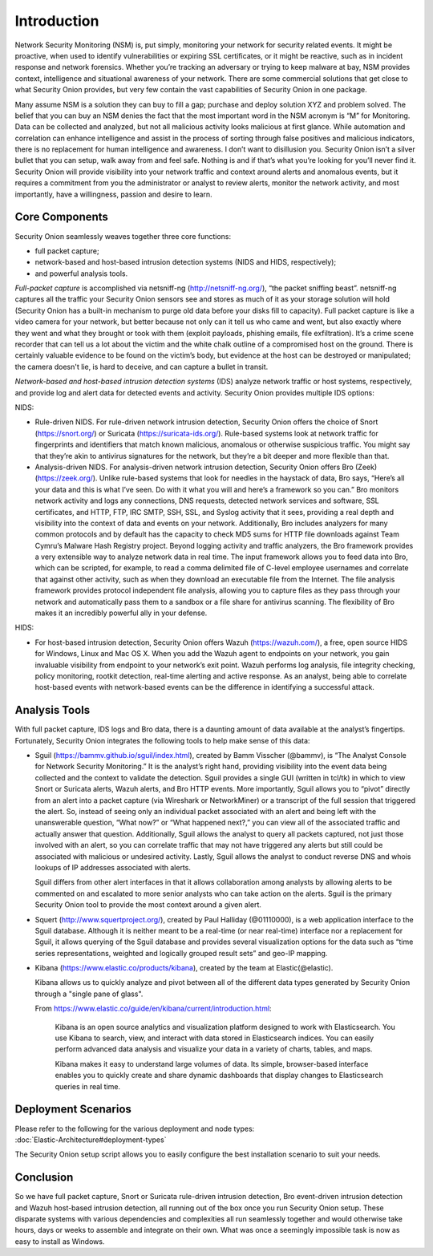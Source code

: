 Introduction
============

Network Security Monitoring (NSM) is, put simply, monitoring your
network for security related events. It might be proactive, when used to
identify vulnerabilities or expiring SSL certificates, or it might be
reactive, such as in incident response and network forensics. Whether
you’re tracking an adversary or trying to keep malware at bay, NSM
provides context, intelligence and situational awareness of your
network. There are some commercial solutions that get close to what
Security Onion provides, but very few contain the vast capabilities of
Security Onion in one package.

Many assume NSM is a solution they can buy to fill a gap; purchase and
deploy solution XYZ and problem solved. The belief that you can buy an
NSM denies the fact that the most important word in the NSM acronym is
“M” for Monitoring. Data can be collected and analyzed, but not all
malicious activity looks malicious at first glance. While automation and
correlation can enhance intelligence and assist in the process of
sorting through false positives and malicious indicators, there is no
replacement for human intelligence and awareness. I don’t want to
disillusion you. Security Onion isn’t a silver bullet that you can
setup, walk away from and feel safe. Nothing is and if that’s what
you’re looking for you’ll never find it. Security Onion will provide
visibility into your network traffic and context around alerts and
anomalous events, but it requires a commitment from you the
administrator or analyst to review alerts, monitor the network activity,
and most importantly, have a willingness, passion and desire to learn.

Core Components
---------------

Security Onion seamlessly weaves together three core functions:

-  full packet capture;
-  network-based and host-based intrusion detection systems (NIDS and
   HIDS, respectively);
-  and powerful analysis tools.

*Full-packet capture* is accomplished via netsniff-ng
(http://netsniff-ng.org/), “the packet sniffing beast”. netsniff-ng
captures all the traffic your Security Onion sensors see and stores as
much of it as your storage solution will hold (Security Onion has a
built-in mechanism to purge old data before your disks fill to
capacity). Full packet capture is like a video camera for your network,
but better because not only can it tell us who came and went, but also
exactly where they went and what they brought or took with them (exploit
payloads, phishing emails, file exfiltration). It’s a crime scene
recorder that can tell us a lot about the victim and the white chalk
outline of a compromised host on the ground. There is certainly valuable
evidence to be found on the victim’s body, but evidence at the host can
be destroyed or manipulated; the camera doesn't lie, is hard to deceive,
and can capture a bullet in transit.

*Network-based and host-based intrusion detection systems* (IDS) analyze
network traffic or host systems, respectively, and provide log and alert
data for detected events and activity. Security Onion provides multiple
IDS options:

NIDS:

-  Rule-driven NIDS. For rule-driven network intrusion detection,
   Security Onion offers the choice of Snort (https://snort.org/) or
   Suricata (https://suricata-ids.org/). Rule-based systems look at
   network traffic for fingerprints and identifiers that match known
   malicious, anomalous or otherwise suspicious traffic. You might say
   that they’re akin to antivirus signatures for the network, but
   they’re a bit deeper and more flexible than that.
-  Analysis-driven NIDS. For analysis-driven network intrusion
   detection, Security Onion offers Bro (Zeek)(https://zeek.org/).  Unlike rule-based systems that look for
   needles in the haystack of data, Bro says, “Here’s all your data and
   this is what I’ve seen. Do with it what you will and here’s a
   framework so you can.” Bro monitors network activity and logs any
   connections, DNS requests, detected network services and software,
   SSL certificates, and HTTP, FTP, IRC SMTP, SSH, SSL, and Syslog
   activity that it sees, providing a real depth and visibility into the
   context of data and events on your network. Additionally, Bro
   includes analyzers for many common protocols and by default has the
   capacity to check MD5 sums for HTTP file downloads against Team
   Cymru’s Malware Hash Registry project.
   Beyond logging activity and traffic analyzers, the Bro framework
   provides a very extensible way to analyze network data in real time.
   The input framework allows you to
   feed data into Bro, which can be scripted, for example, to read a
   comma delimited file of C-level employee usernames and correlate that
   against other activity, such as when they download an executable file
   from the Internet. The file analysis framework provides protocol
   independent file analysis, allowing you to capture files as they pass
   through your network and automatically pass them to a sandbox or a
   file share for antivirus scanning. The flexibility of Bro makes it an
   incredibly powerful ally in your defense.

HIDS:

-  For host-based intrusion detection, Security Onion offers Wazuh
   (https://wazuh.com/), a free, open source HIDS for Windows, Linux
   and Mac OS X. When you add the Wazuh agent to endpoints on your
   network, you gain invaluable visibility from endpoint to your
   network’s exit point. Wazuh performs log analysis, file integrity
   checking, policy monitoring, rootkit detection, real-time alerting
   and active response. As an analyst, being able to correlate host-based
   events with network-based events can be the difference in identifying
   a successful attack.

Analysis Tools
--------------

With full packet capture, IDS logs and Bro data, there is a daunting
amount of data available at the analyst’s fingertips. Fortunately,
Security Onion integrates the following tools to help make sense of this
data:

-  Sguil (https://bammv.github.io/sguil/index.html), created by Bamm Visscher
   (@bammv), is “The Analyst Console for Network Security Monitoring.”
   It is the analyst’s right hand, providing visibility into the event
   data being collected and the context to validate the detection. Sguil
   provides a single GUI (written in tcl/tk) in which to view Snort or
   Suricata alerts, Wazuh alerts, and Bro HTTP events. More importantly,
   Sguil allows you to “pivot” directly from an alert into a packet
   capture (via Wireshark or NetworkMiner) or a transcript of the full
   session that triggered the alert. So, instead of seeing only an
   individual packet associated with an alert and being left with the
   unanswerable question, “What now?” or “What happened next?,” you can
   view all of the associated traffic and actually answer that question.
   Additionally, Sguil allows the analyst to query all packets captured,
   not just those involved with an alert, so you can correlate traffic
   that may not have triggered any alerts but still could be associated
   with malicious or undesired activity. Lastly, Sguil allows the
   analyst to conduct reverse DNS and whois lookups of IP addresses
   associated with alerts.

   Sguil differs from other alert interfaces in that it allows
   collaboration among analysts by allowing alerts to be commented on
   and escalated to more senior analysts who can take action on the
   alerts. Sguil is the primary Security Onion tool to provide the most
   context around a given alert.

-  Squert (http://www.squertproject.org/), created by Paul Halliday
   (@01110000), is a web application interface to the Sguil database.
   Although it is neither meant to be a real-time (or near real-time)
   interface nor a replacement for Sguil, it allows querying of the
   Sguil database and provides several visualization options for the
   data such as “time series representations, weighted and logically
   grouped result sets” and geo-IP mapping.

-  Kibana (https://www.elastic.co/products/kibana), created by the team
   at Elastic(@elastic).

   Kibana allows us to quickly analyze and pivot between all of the
   different data types generated by Security Onion through a "single
   pane of glass".

   From
   https://www.elastic.co/guide/en/kibana/current/introduction.html:

       Kibana is an open source analytics and visualization platform
       designed to work with Elasticsearch. You use Kibana to search,
       view, and interact with data stored in Elasticsearch indices. You
       can easily perform advanced data analysis and visualize your data
       in a variety of charts, tables, and maps.

       Kibana makes it easy to understand large volumes of data. Its
       simple, browser-based interface enables you to quickly create and
       share dynamic dashboards that display changes to Elasticsearch
       queries in real time.

Deployment Scenarios
--------------------

| Please refer to the following for the various deployment and node
  types:
| :doc:`Elastic-Architecture#deployment-types`

The Security Onion setup script allows you to easily configure the best
installation scenario to suit your needs.

Conclusion
----------

So we have full packet capture, Snort or Suricata rule-driven intrusion
detection, Bro event-driven intrusion detection and Wazuh host-based
intrusion detection, all running out of the box once you run Security
Onion setup. These disparate systems with various dependencies and
complexities all run seamlessly together and would otherwise take hours,
days or weeks to assemble and integrate on their own. What was once a
seemingly impossible task is now as easy to install as Windows.
